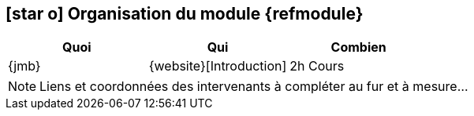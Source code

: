 == icon:star-o[] Organisation du module {refmodule}


[cols="3*", options="header"]
|===
|Quoi
|Qui
|Combien

|{jmb}
|{website}[Introduction]
|2h Cours

|===

NOTE: Liens et coordonnées des intervenants à compléter au fur et à mesure...
